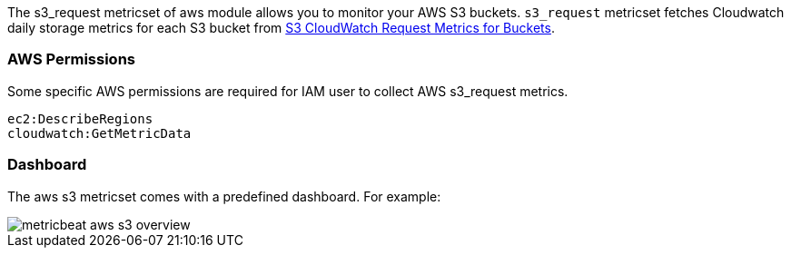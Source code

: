 The s3_request metricset of aws module allows you to monitor your AWS S3 buckets. `s3_request` metricset
fetches Cloudwatch daily storage metrics for each S3 bucket from
https://docs.aws.amazon.com/AmazonS3/latest/dev/cloudwatch-monitoring.html[S3 CloudWatch Request Metrics for Buckets].

[float]
=== AWS Permissions
Some specific AWS permissions are required for IAM user to collect AWS s3_request metrics.
----
ec2:DescribeRegions
cloudwatch:GetMetricData
----

[float]
=== Dashboard

The aws s3 metricset comes with a predefined dashboard. For example:

image::./images/metricbeat-aws-s3-overview.png[]
